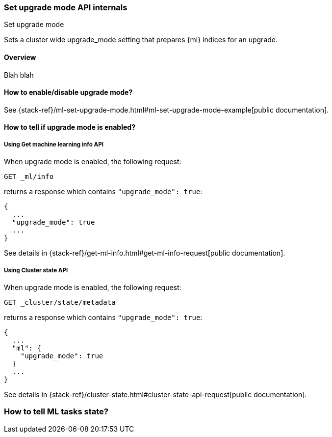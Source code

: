 [role="xpack"]
[testenv="platinum"]
[[ml-set-upgrade-mode-internal]]
=== Set upgrade mode API internals
++++
<titleabbrev>Set upgrade mode</titleabbrev>
++++

Sets a cluster wide upgrade_mode setting that prepares {ml} indices for an
upgrade. 

==== Overview

Blah blah

==== How to enable/disable upgrade mode?

See {stack-ref}/ml-set-upgrade-mode.html#ml-set-upgrade-mode-example[public documentation].

==== How to tell if upgrade mode is enabled?

===== Using Get machine learning info API

When upgrade mode is enabled, the following request:

`GET _ml/info`

returns a response which contains `"upgrade_mode": true`:

[source,console-result]
----
{
  ...
  "upgrade_mode": true
  ...
}
----

See details in {stack-ref}/get-ml-info.html#get-ml-info-request[public documentation].

===== Using Cluster state API

When upgrade mode is enabled, the following request:

`GET _cluster/state/metadata`

returns a response which contains `"upgrade_mode": true`:

[source,console-result]
----
{
  ...
  "ml": {
    "upgrade_mode": true
  }
  ...
}
----

See details in {stack-ref}/cluster-state.html#cluster-state-api-request[public documentation].

=== How to tell ML tasks state?

